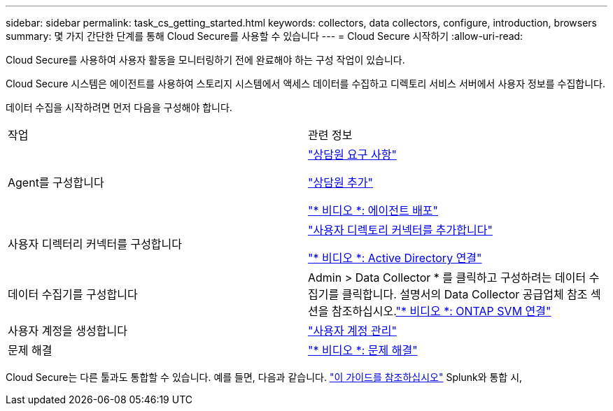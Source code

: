 ---
sidebar: sidebar 
permalink: task_cs_getting_started.html 
keywords: collectors, data collectors, configure, introduction, browsers 
summary: 몇 가지 간단한 단계를 통해 Cloud Secure를 사용할 수 있습니다 
---
= Cloud Secure 시작하기
:allow-uri-read: 


Cloud Secure를 사용하여 사용자 활동을 모니터링하기 전에 완료해야 하는 구성 작업이 있습니다.

Cloud Secure 시스템은 에이전트를 사용하여 스토리지 시스템에서 액세스 데이터를 수집하고 디렉토리 서비스 서버에서 사용자 정보를 수집합니다.

데이터 수집을 시작하려면 먼저 다음을 구성해야 합니다.

[cols="2*"]
|===


| 작업 | 관련 정보 


| Agent를 구성합니다  a| 
link:concept_cs_agent_requirements.html["상담원 요구 사항"]

link:task_cs_add_agent.html["상담원 추가"]

link:https://netapp.hubs.vidyard.com/watch/Lce7EaGg7NZfvCUw4Jwy5P?["* 비디오 *: 에이전트 배포"]



| 사용자 디렉터리 커넥터를 구성합니다 | link:task_config_user_dir_connect.html["사용자 디렉토리 커넥터를 추가합니다"]

link:https://netapp.hubs.vidyard.com/watch/NEmbmYrFjCHvPps7QMy8me?["* 비디오 *: Active Directory 연결"] 


| 데이터 수집기를 구성합니다 | Admin > Data Collector * 를 클릭하고 구성하려는 데이터 수집기를 클릭합니다. 설명서의 Data Collector 공급업체 참조 섹션을 참조하십시오.link:https://netapp.hubs.vidyard.com/watch/YSQrcYA7DKXbj1UGeLYnSF?["* 비디오 *: ONTAP SVM 연결"] 


| 사용자 계정을 생성합니다 | link:concept_user_roles.html["사용자 계정 관리"] 


| 문제 해결 | link:https://netapp.hubs.vidyard.com/watch/Fs8N2w9wBtsFGrhRH9X85U?["* 비디오 *: 문제 해결"] 
|===
Cloud Secure는 다른 툴과도 통합할 수 있습니다. 예를 들면, 다음과 같습니다. link:http://docs.netapp.com/us-en/cloudinsights/CloudInsights_CloudSecure_Splunk_integration_guide.pdf["이 가이드를 참조하십시오"] Splunk와 통합 시,
